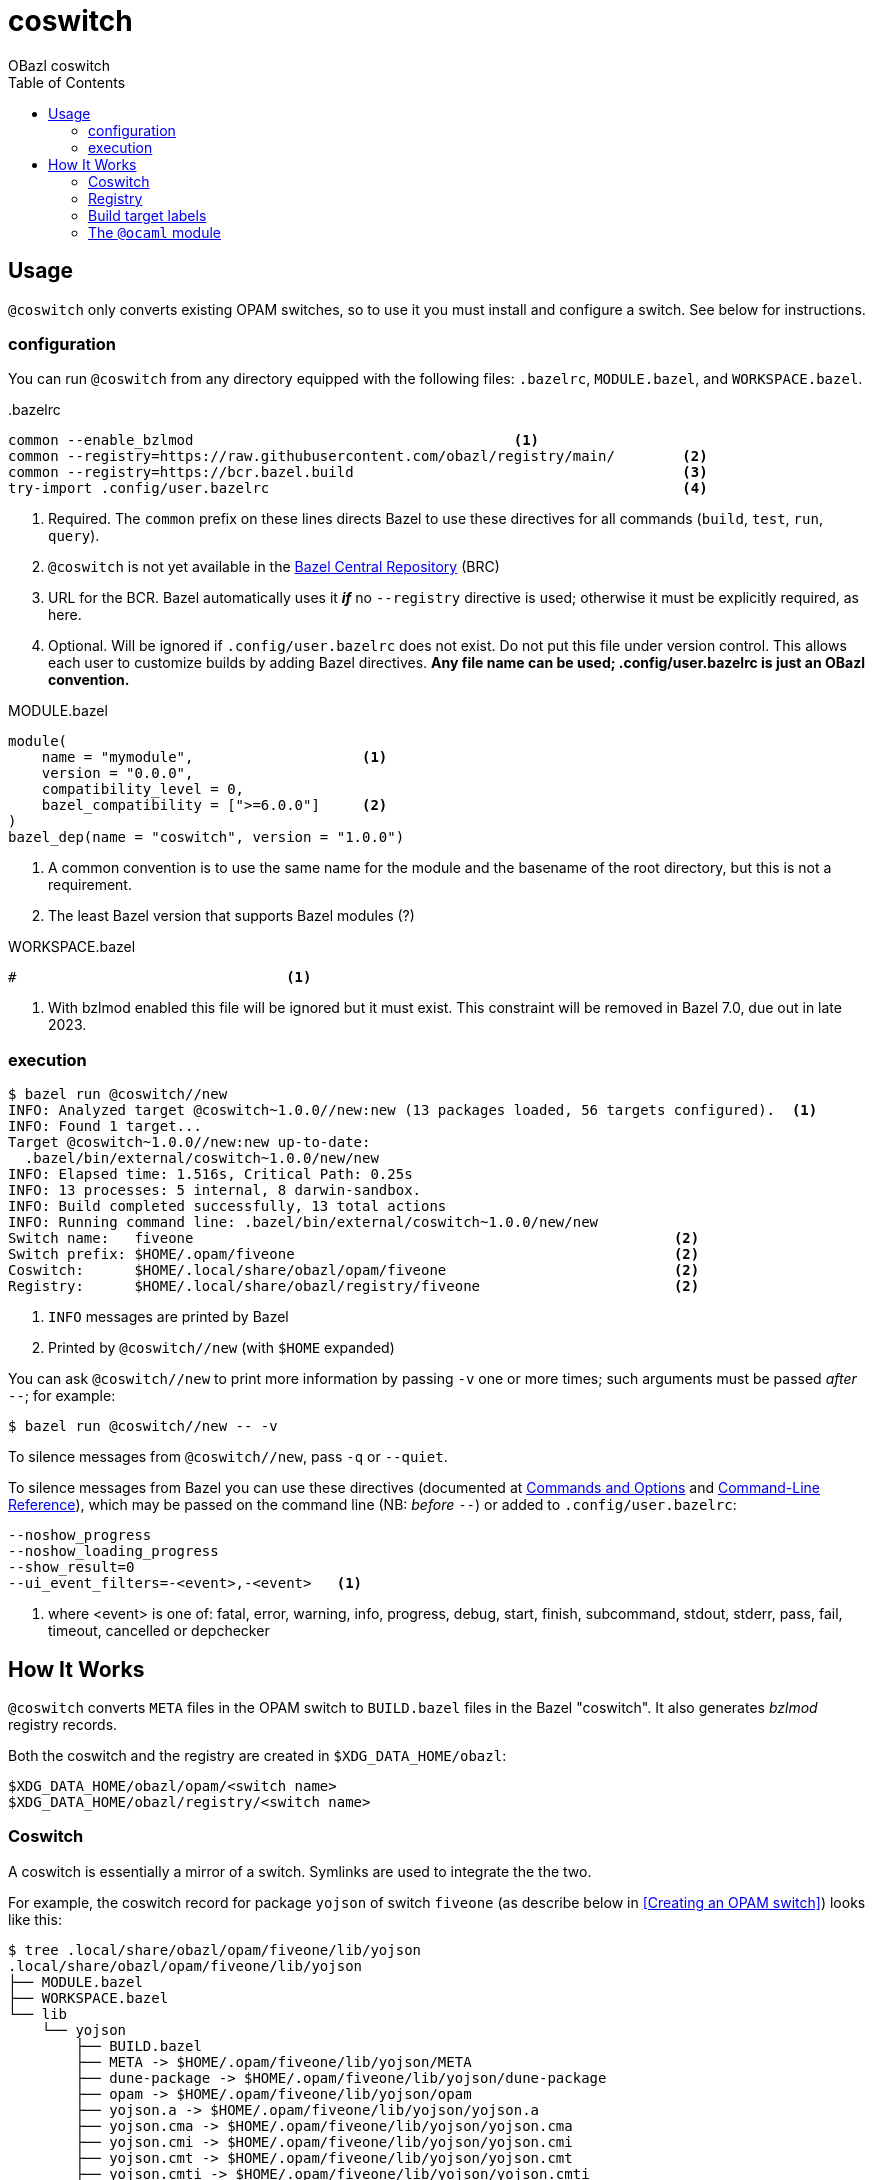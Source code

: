 = coswitch
:toc:
OBazl coswitch

== Usage

`@coswitch` only converts existing OPAM switches, so to use it you must install and configure a switch. See below for instructions.

=== configuration

You can run `@coswitch` from any directory equipped with the following files: `.bazelrc`, `MODULE.bazel`, and `WORKSPACE.bazel`.

[source,title=".bazelrc"]
----
common --enable_bzlmod                                      <1>
common --registry=https://raw.githubusercontent.com/obazl/registry/main/        <2>
common --registry=https://bcr.bazel.build                                       <3>
try-import .config/user.bazelrc                                                 <4>
----
<1> Required.  The `common` prefix on these lines directs Bazel to use these directives for all commands (`build`, `test`, `run`, `query`).
<1> `@coswitch` is not yet available in the link:https://github.com/bazelbuild/bazel-central-registry[Bazel Central Repository] (BRC)
<2> URL for the BCR. Bazel automatically uses it _**if**_ no `--registry` directive is used; otherwise it must be explicitly required, as here.
<3> Optional. Will be ignored if `.config/user.bazelrc` does not
exist. Do not put this file under version control. This allows each user to customize builds by adding Bazel directives. *Any file name can be used; .config/user.bazelrc is just an OBazl convention.*

[source,title="MODULE.bazel"]
----
module(
    name = "mymodule",                    <1>
    version = "0.0.0",
    compatibility_level = 0,
    bazel_compatibility = [">=6.0.0"]     <2>
)
bazel_dep(name = "coswitch", version = "1.0.0")
----
<1> A common convention is to use the same name for the module and the basename of the root directory, but this is not a requirement.
<2> The least Bazel version that supports Bazel modules (?)

[source,title="WORKSPACE.bazel"]
----
#                                <1>
----
<1> With bzlmod enabled this file will be ignored but it must exist.
This constraint will be removed in Bazel 7.0, due out in late 2023.

=== execution

----
$ bazel run @coswitch//new
INFO: Analyzed target @coswitch~1.0.0//new:new (13 packages loaded, 56 targets configured).  <1>
INFO: Found 1 target...
Target @coswitch~1.0.0//new:new up-to-date:
  .bazel/bin/external/coswitch~1.0.0/new/new
INFO: Elapsed time: 1.516s, Critical Path: 0.25s
INFO: 13 processes: 5 internal, 8 darwin-sandbox.
INFO: Build completed successfully, 13 total actions
INFO: Running command line: .bazel/bin/external/coswitch~1.0.0/new/new
Switch name:   fiveone                                                         <2>
Switch prefix: $HOME/.opam/fiveone                                             <2>
Coswitch:      $HOME/.local/share/obazl/opam/fiveone                           <2>
Registry:      $HOME/.local/share/obazl/registry/fiveone                       <2>
----
<1> `INFO` messages are printed by Bazel
<2> Printed by `@coswitch//new`  (with `$HOME` expanded)

You can ask `@coswitch//new` to print more information by passing `-v` one or more times; such arguments must be passed _after_ `--`; for example:

    $ bazel run @coswitch//new -- -v

To silence messages from `@coswitch//new`, pass `-q` or `--quiet`.

To silence messages from Bazel you can use these directives (documented at link:https://bazel.build/docs/user-manual[Commands and Options] and link:https://bazel.build/reference/command-line-reference[Command-Line Reference]), which may be passed on the command line (NB: _before_ `--`) or added to `.config/user.bazelrc`:

----
--noshow_progress
--noshow_loading_progress
--show_result=0
--ui_event_filters=-<event>,-<event>   <1>
----
<1> where <event> is one of: fatal, error, warning, info, progress, debug, start, finish, subcommand, stdout, stderr, pass, fail, timeout, cancelled or depchecker


== How It Works

`@coswitch` converts `META` files in the OPAM switch to `BUILD.bazel`
files in the Bazel "coswitch".  It also generates _bzlmod_ registry records.

Both the coswitch and the registry are created in `$XDG_DATA_HOME/obazl`:

    $XDG_DATA_HOME/obazl/opam/<switch name>
    $XDG_DATA_HOME/obazl/registry/<switch name>

=== Coswitch

A coswitch is essentially a mirror of a switch. Symlinks are used to integrate the the two.

For example, the coswitch record for package `yojson` of switch
`fiveone` (as describe below in <<Creating an OPAM switch>>) looks like this:

----
$ tree .local/share/obazl/opam/fiveone/lib/yojson
.local/share/obazl/opam/fiveone/lib/yojson
├── MODULE.bazel
├── WORKSPACE.bazel
└── lib
    └── yojson
        ├── BUILD.bazel
        ├── META -> $HOME/.opam/fiveone/lib/yojson/META
        ├── dune-package -> $HOME/.opam/fiveone/lib/yojson/dune-package
        ├── opam -> $HOME/.opam/fiveone/lib/yojson/opam
        ├── yojson.a -> $HOME/.opam/fiveone/lib/yojson/yojson.a
        ├── yojson.cma -> $HOME/.opam/fiveone/lib/yojson/yojson.cma
        ├── yojson.cmi -> $HOME/.opam/fiveone/lib/yojson/yojson.cmi
        ├── yojson.cmt -> $HOME/.opam/fiveone/lib/yojson/yojson.cmt
        ├── yojson.cmti -> $HOME/.opam/fiveone/lib/yojson/yojson.cmti
        ├── yojson.cmx -> $HOME/.opam/fiveone/lib/yojson/yojson.cmx
        ├── yojson.cmxa -> $HOME/.opam/fiveone/lib/yojson/yojson.cmxa
        ├── yojson.cmxs -> $HOME/.opam/fiveone/lib/yojson/yojson.cmxs
        ├── yojson.ml -> $HOME/.opam/fiveone/lib/yojson/yojson.ml
        └── yojson.mli -> $HOME/.opam/fiveone/lib/yojson/yojson.mli
----

=== Registry

For each Bazel module in the coswitch (i.e. package in the switch),
`@coswitch//new` also creates a Bazel registry record. The Bazel registry
has this structure (documented at
link:https://bazel.build/external/registry[Bazel registries]):

----
$ tree -L 1 .local/share/obazl/registry/fiveone
.local/share/obazl/registry/fiveone
├── bazel_registry.json
└── modules
----

The `bazel_registry.json` file points to the coswitch:

----
{
    "mirrors": [],                                                           <1>
    "module_base_path": "$HOME/.local/share/obazl/opam/fiveone/lib"     <2>
}
----
<1> Not used
<2> Registry records implicitly reference this base path

The `modules` subdirectory contains one record per Bazel module. The record for `yojson`:

----
$ tree .local/share/obazl/registry/fiveone/modules/yojson                                                              [fiveone]
.local/share/obazl/registry/fiveone/modules/yojson
├── 0.0.0
│   ├── MODULE.bazel
│   └── source.json
└── metadata.json
----

The `source.json` file contains the information Bazel needs to find
the sources of the `yojson` module. In a networked registry, this
would be a URL and integrity checksum. But this registry is for local
use only, so instead the `source.json` file looks like this:

[source,json]
----
{
    "type": "local_path",       <1>
    "path": "yojson"            <2>
}
----
<1> Tells Bazel to use the `module_base_path` field of the registry's `bazel_registry.json` file to construct the local path to module source.
<2> To be interpreted as the desired subdirectory of `module_base_path`.

Together, `bazel_registry.json` and `yojson/0.0.0/source.json` indicate that the sources for `yojson` are located at `$HOME/.local/share/obazl/opam/fiveone/lib/yojson`.

=== Build target labels

Once `@coswitch//new` has done its work, the packages in the switch
are available to Bazel build programs as standard Bazel labels. The
labels are constructed according to a simple schema: package `p`
becomes `@p//lib/p`; package `p.q.r` becomes `@p//lib/q/r`.
Executables are labelled `@p//bin/p`; they are also accesible as
`@ocaml//bin:p`.

Some examples:

[cols="1,1",width="50%"]
|===
| OPAM | Bazel

| `ounit2` | `@ounit2//lib/ounit2`
| `mtime` | `@mtime//lib/mtime`
| `mtime.clock.os` | `@mtime//lib/clock/os`
| `yojson` | `@yojson//lib/yojson`
|===

=== The `@ocaml` module

Most (all?) OPAM packages contain one `META` file in their root
directories. The standard compiler distributions are a little
different. They contain a small number of "distrib-packages":

* compiler-libs
* dynlink
* ocamldoc
* runtime_events (>=5.0.0)
* stdlib
* str
* threads
* unix

These are packages (so they can be listed as dependencies), but they
are included in the compiler distributions rather than as
free-standing OPAM/findlib packages.

Special case: `num`. Implemented as a free-standing pkg, but installs
its files to the standard lib dir (lib/ocaml).

Prior to version `5.0.0` the distributions contained no `META` files
for these packages within the `ocaml` package. Instead, the
distrib-packages were expressed as OPAM top-level "virtual" packages
with redirection to artifacts in `lib/ocaml`. They would be installed by OPAM when the compiler was installed.

For example, the `dynlink` package for `4.14.0` is represented by
`<opam-root>/4.14.0/lib/dynlink`, which contains only a `META` file
indicating that the `dynlink` archive files are found in
`<opam-root>/4.14.0/ocaml`

Starting with `5.0.0` the distib-packages are expressed by eight
nested `META` files:

----
lib/ocaml/compiler-libs/META
lib/ocaml/dynlink/META
lib/ocaml/ocamldoc/META
lib/ocaml/runtime_events/META
lib/ocaml/stdlib/META
lib/ocaml/str/META
lib/ocaml/threads/META
lib/ocaml/unix/META
----

These packages are no longer represented by toplevel subdirectories
within the switch' `lib` subdirectory.

`@coswitch//new` creates a Bazel package for each of these as
subpackages of the `@ocaml` module. For example,
`@ocaml//lib/dynlink`. For compatibility it also creates a Bazel
module for each; for example, `@dynlink//lib/dynlink`.  The build targets in these packages are aliased to those in the `@ocaml` module:

    @dynlink//lib/dynlink => @ocaml//lib/dynlink

`@coswitch//new` has special logic for translating the compiler
distribution itself.

[cols="2,3"]
|===
| Bazel pkg | Imports (by symlinks to <switch-prefix>)
| `@ocaml//bin` |  `bin`
| `@ocaml//c:sdk` | headers and selected runtime (e.g. `lib/libasmrun.a`)
| `@ocaml//c/caml` | `lib/ocaml/caml`
| `@ocaml//c/lib` | `lib/ocaml`
| `@ocaml//compiler-libs` | `lib/ocaml/compiler-libs`
| `@ocaml//compiler-libs:bytecomp` |  `lib/ocaml/compiler-libs/ocamlbytecomp.cmx[a]`
| `@ocaml//compiler-libs/bytecomp` |  alias to `@ocaml//compiler-libs:bytecomp`
| `@ocaml//dynlink` | `lib/ocaml/dynlink`
| `@ocaml//ocamldoc` | `lib/ocaml/ocamldoc`
| `@ocaml//platforms` | OBazl-specific helper pkg
| `@ocaml//runtime` | `lib/ocaml` - stdlib, std_exit etc.
| `@ocaml//str` | `lib/ocaml`
| `@ocaml//stublibs` | `lib/ocaml`
| `@ocaml//threads` | `lib/ocaml/threads/threads.cmx[a]`
| `@ocaml//toolchain` | OBazl-specific helper pkg
| `@ocaml//unix` | `lib/ocaml`
|====

=== Registry selection





== Creating an OPAM switch

First update your OPAM installation: `$ opam update`

Then create a switch, giving it a name and a compiler version. Synax: [nobreak]`opam switch create <name> <compiler id>` or just [nobreak]`opam switch
create <compiler id>`.

To list available compilers: `$ opam switch list-available`

    $ opam switch create fiveone 5.1.0

This should install the switch and make it the "current" switch. Verify:

    $ opam switch

Now install the packages you need:

    opam install base bigarray-compat cppo csexp

If you need a lot of packages you can create a simple script:

[source,shell,title="opaminst.sh"]
----
#!/bin/sh
opam install a b c ... etc. ...
----

Verify installation:

    $ opam list
